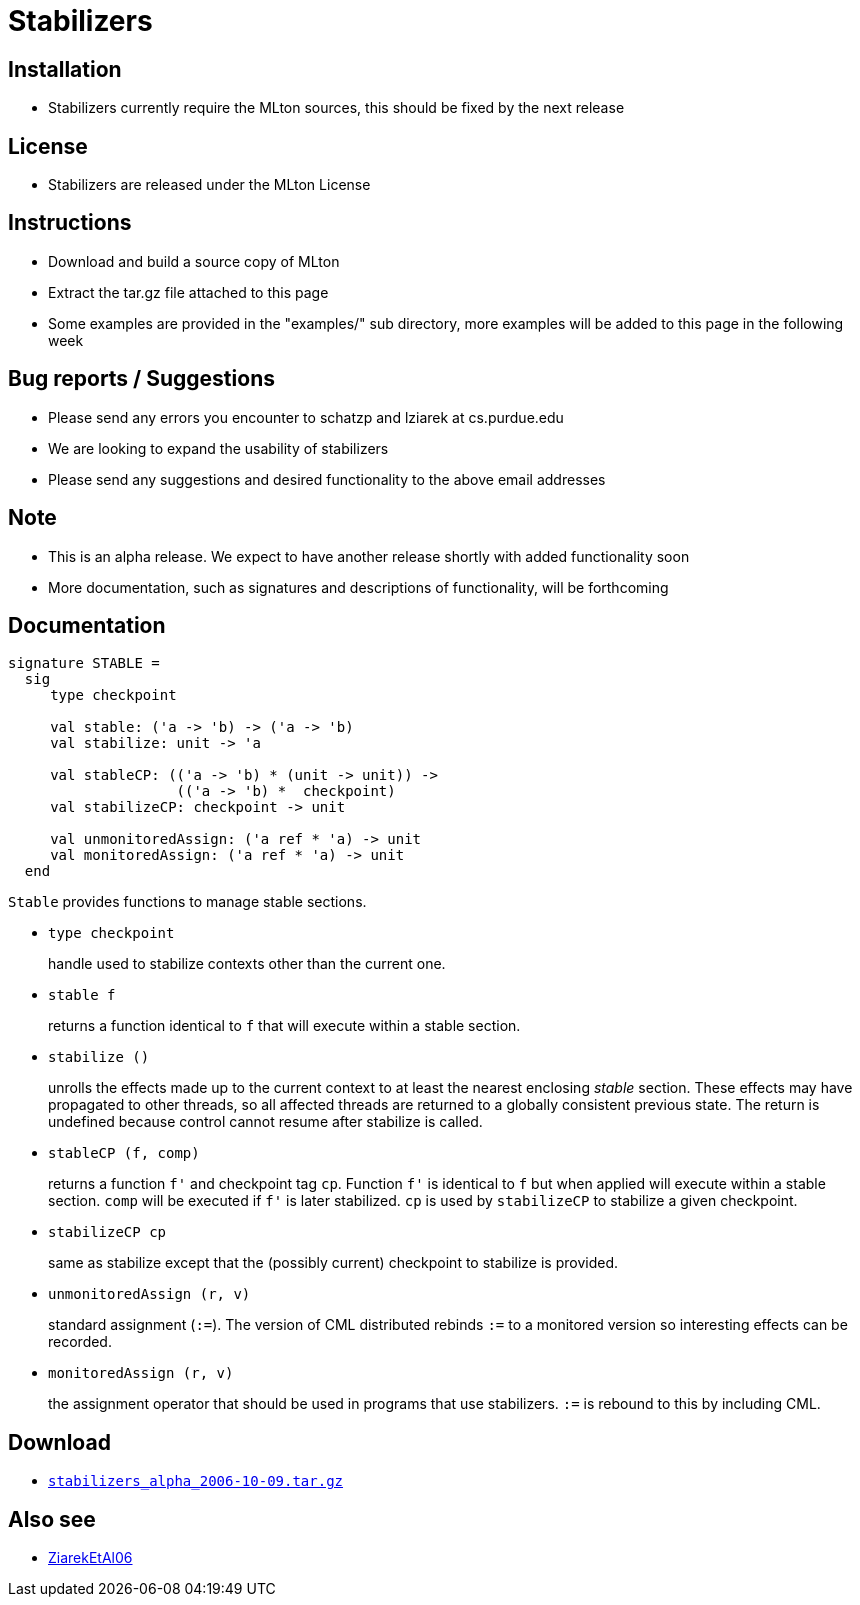 = Stabilizers

== Installation

* Stabilizers currently require the MLton sources, this should be fixed by the next release

== License

* Stabilizers are released under the MLton License

== Instructions

* Download and build a source copy of MLton
* Extract the tar.gz file attached to this page
* Some examples are provided in the "examples/" sub directory, more examples will be added to this page in the following week

== Bug reports / Suggestions

* Please send any errors you encounter to schatzp and lziarek at cs.purdue.edu
* We are looking to expand the usability of stabilizers
* Please send any suggestions and desired functionality to the above email addresses

== Note

* This is an alpha release. We expect to have another release shortly with added functionality soon
* More documentation, such as signatures and descriptions of functionality, will be forthcoming


== Documentation

[source,sml]
----
signature STABLE =
  sig
     type checkpoint

     val stable: ('a -> 'b) -> ('a -> 'b)
     val stabilize: unit -> 'a

     val stableCP: (('a -> 'b) * (unit -> unit)) ->
                    (('a -> 'b) *  checkpoint)
     val stabilizeCP: checkpoint -> unit

     val unmonitoredAssign: ('a ref * 'a) -> unit
     val monitoredAssign: ('a ref * 'a) -> unit
  end
----


`Stable` provides functions to manage stable sections.

* `type checkpoint`
+
handle used to stabilize contexts other than the current one.

* `stable f`
+
returns a function identical to `f` that will execute within a stable section.

* `stabilize ()`
+
unrolls the effects made up to the current context to at least the
nearest enclosing _stable_ section.  These effects may have propagated
to other threads, so all affected threads are returned to a globally
consistent previous state.  The return is undefined because control
cannot resume after stabilize is called.

* `stableCP (f, comp)`
+
returns a function `f'` and checkpoint tag `cp`.  Function `f'` is
identical to `f` but when applied will execute within a stable
section.  `comp` will be executed if `f'` is later stabilized.  `cp`
is used by `stabilizeCP` to stabilize a given checkpoint.

* `stabilizeCP cp`
+
same as stabilize except that the (possibly current) checkpoint to
stabilize is provided.

* `unmonitoredAssign (r, v)`
+
standard assignment (`:=`).  The version of CML distributed rebinds
`:=` to a monitored version so interesting effects can be recorded.

* `monitoredAssign (r, v)`
+
the assignment operator that should be used in programs that use
stabilizers. `:=` is rebound to this by including CML.

== Download

* link:Stabilizers.attachments/stabilizers_alpha_2006-10-09.tar.gz[`stabilizers_alpha_2006-10-09.tar.gz`]

== Also see

* <<References#ZiarekEtAl06,ZiarekEtAl06>>
